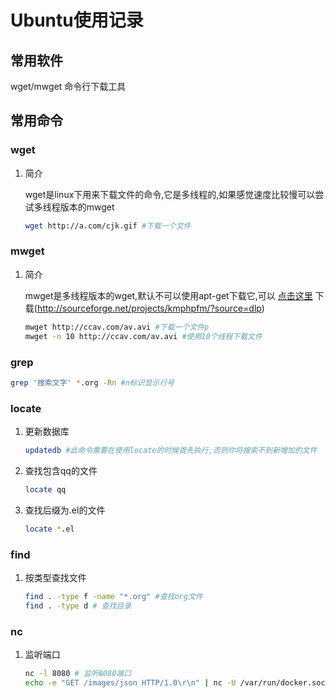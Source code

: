 #+OPTIONS: \n:t
#+STYLE: <link rel="stylesheet" type="text/css" href="/style.css" />
* Ubuntu使用记录
** 常用软件
   wget/mwget 命令行下载工具
** 常用命令
*** wget
**** 简介
    wget是linux下用来下载文件的命令,它是多线程的,如果感觉速度比较慢可以尝试多线程版本的mwget
     #+BEGIN_SRC sh
     wget http://a.com/cjk.gif #下载一个文件
     #+END_SRC     
*** mwget
**** 简介
    mwget是多线程版本的wget,默认不可以使用apt-get下载它,可以 [[http://sourceforge.net/projects/kmphpfm/?source=dlp][点击这里]] 下载(http://sourceforge.net/projects/kmphpfm/?source=dlp)
     #+BEGIN_SRC sh
     mwget http://ccav.com/av.avi #下载一个文件p
     mwget -n 10 http://ccav.com/av.avi #使用10个线程下载文件
     #+END_SRC
*** grep
    #+BEGIN_SRC sh
    grep '搜索文字' *.org -Rn #n标识显示行号
    #+END_SRC
*** locate
**** 更新数据库
     #+BEGIN_SRC sh
     updatedb #此命令需要在使用locate的时候首先执行,否则你将搜索不到新增加的文件
     #+END_SRC
**** 查找包含qq的文件
     #+BEGIN_SRC sh
     locate qq
     #+END_SRC
**** 查找后缀为.el的文件
     #+BEGIN_SRC sh
     locate *.el
     #+END_SRC
*** find
**** 按类型查找文件
     #+BEGIN_SRC sh
     find . -type f -name "*.org" #查找org文件
     find . -type d # 查找目录
     #+END_SRC
*** nc
**** 监听端口
     #+BEGIN_SRC sh 
     nc -l 8080 # 监听8080端口
     echo -e "GET /images/json HTTP/1.0\r\n" | nc -U /var/run/docker.sock # 监听unix socket
     #+END_SRC
